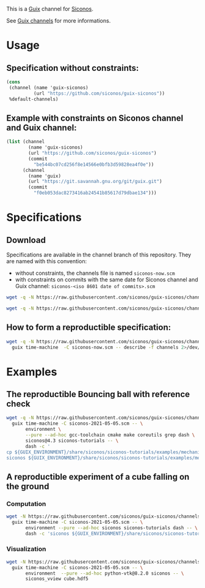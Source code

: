 This is a [[https://guix.gnu.org/][Guix]] channel for [[https://nonsmooth.gricad-pages.univ-grenoble-alpes.fr/siconos/index][Siconos]].

See [[https://guix.gnu.org/manual/en/html_node/Channels.html][Guix channels]] for more informations.

* Usage

** Specification without constraints:

#+begin_src scheme :eval no :tangle siconos-now.scm
  (cons
   (channel (name 'guix-siconos)
            (url "https://github.com/siconos/guix-siconos"))
   %default-channels)
#+end_src

** Example with constraints on Siconos channel and Guix channel:

#+begin_src scheme :eval no :tangle siconos-2021-05-03.scm
(list (channel
        (name 'guix-siconos)
        (url "https://github.com/siconos/guix-siconos")
        (commit
          "be544bc07cd256f8e14566e0bfb3d59828ea4f0e"))
      (channel
        (name 'guix)
        (url "https://git.savannah.gnu.org/git/guix.git")
        (commit
          "f0eb053dac8273416ab24541b85617d79dbae134")))
#+end_src

* Specifications

** Download

Specifications are available in the channel branch of this repository.
They are named with this convention:

 - without constraints, the channels file is named =siconos-now.scm=
 - with constraints on commits with the same date for Siconos channel
   and Guix channel: =siconos-<iso 8601 date of commits>.scm=


#+begin_src sh :dir /tmp :results value silent
  wget -q -N https://raw.githubusercontent.com/siconos/guix-siconos/channels/siconos-now.scm
#+end_src

#+begin_src sh :dir /tmp :results value silent
  wget -q -N https://raw.githubusercontent.com/siconos/guix-siconos/channels/siconos-2021-05-05.scm
#+end_src


** How to form a reproductible specification:

#+name: fix-channels-with-wget
#+begin_src sh :dir /tmp :results raw :compile :results output silent
  wget -q -N https://raw.githubusercontent.com/siconos/guix-siconos/channels/siconos-now.scm && \
    guix time-machine  -C siconos-now.scm -- describe -f channels 2>/dev/null > siconos-$(date --iso-8601).scm
#+end_src

* Examples

** The reproductible Bouncing ball with reference check

#+name: bouncing-ball-computation
#+begin_src sh :dir /tmp :compile :file bouncing-ball-computation :results output silent
  wget -q -N https://raw.githubusercontent.com/siconos/guix-siconos/channels/siconos-2021-05-05.scm && \
    guix time-machine -C siconos-2021-05-05.scm -- \
         environment \
         --pure --ad-hoc gcc-toolchain cmake make coreutils grep dash \
         siconos@4.3 siconos-tutorials -- \
         dash -c '
  cp ${GUIX_ENVIRONMENT}/share/siconos/siconos-tutorials/examples/mechanics/BouncingBall/BouncingBallTS.ref .
  siconos ${GUIX_ENVIRONMENT}/share/siconos/siconos-tutorials/examples/mechanics/BouncingBall/BouncingBallTS.cpp'
#+end_src

** A reproductible experiment of a cube falling on the ground

*** Computation

#+name: cube-computation
#+begin_src sh :dir /tmp :compile :results output silent
  wget -N https://raw.githubusercontent.com/siconos/guix-siconos/channels/siconos-2021-05-05.scm && \
    guix time-machine -C siconos-2021-05-05.scm -- \
         environment --pure --ad-hoc siconos siconos-tutorials dash -- \
         dash -c 'siconos ${GUIX_ENVIRONMENT}/share/siconos/siconos-tutorials/examples/mechanics/GeometricPrimitives/cube.py'
#+end_src

*** Visualization

#+name: cube-visualization
#+begin_src sh :dir /tmp :compile :results output silent
  wget -N https://raw.githubusercontent.com/siconos/guix-siconos/channels/siconos-2021-05-05.scm && \
    guix time-machine -C siconos-2021-05-05.scm -- \
         environment  --pure --ad-hoc python-vtk@8.2.0 siconos -- \
         siconos_vview cube.hdf5
#+end_src
